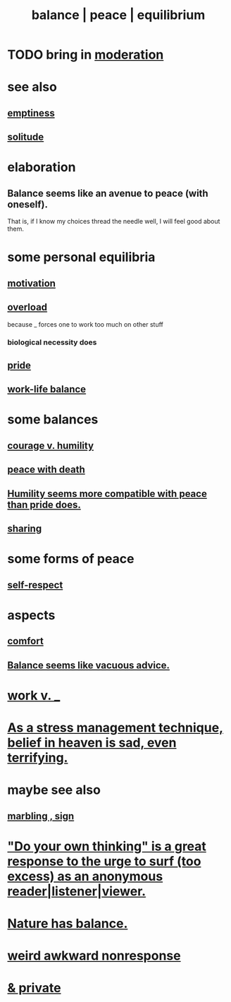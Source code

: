 :PROPERTIES:
:ID:       6e44fba3-c51d-430c-81ac-bd91e8db773b
:ROAM_ALIASES: peace balance equilibrium
:END:
#+title: balance | peace | equilibrium
* TODO bring in [[id:34e03fd6-963b-451c-85c8-b8063518e597][moderation]]
* see also
** [[id:337b7071-a7ce-4451-9f2e-4f57e0ccdc06][emptiness]]
** [[id:1a9a90c1-ddfd-446b-ab69-f7be0db3ca10][solitude]]
* elaboration
** Balance seems like an avenue to peace (with oneself).
   That is, if I know my choices thread the needle well,
   I will feel good about them.
* some personal equilibria
  :PROPERTIES:
  :ID:       8fbf1144-b206-478c-af83-840e1499cd6e
  :END:
** [[id:7b52eb18-91c5-4f83-be4f-40ff8a918541][motivation]]
** [[id:aa364e41-1550-4f82-95ba-6f63368388e8][overload]]
   because _ forces one to work too much on other stuff
*** biological necessity does
** [[id:2208f9f5-43be-49d4-99c0-d803f8c3e44e][pride]]
** [[id:e32322dd-0ae6-4c7c-a619-a32accac8763][work-life balance]]
* some balances
** [[id:e9ac21ef-aa15-4c6a-9157-f0a79f0851a1][courage v. humility]]
** [[id:b236df4e-956c-49f7-b694-da598ccae237][peace with death]]
** [[id:f41e92ae-cf4b-4f4f-a804-f506c7dded03][Humility seems more compatible with peace than pride does.]]
** [[id:0099068b-7ef0-4413-b3aa-18997353baa4][sharing]]
* some forms of peace
** [[id:b288df19-c02e-42fa-a4b6-4cd3c0162e52][self-respect]]
* aspects
** [[id:8b0040c0-243b-43d4-8cc8-e9b3ffb35180][comfort]]
** [[id:2993e63f-bbc3-4c4e-9068-8f175e1a5710][Balance seems like vacuous advice.]]
* [[id:e32322dd-0ae6-4c7c-a619-a32accac8763][work v. _]]
* [[id:68459e09-6698-4e47-a961-067d1828513b][As a stress management technique, belief in heaven is sad, even terrifying.]]
* maybe see also
** [[id:5fb0c3e5-a80d-46be-b5c6-26accde35bb3][marbling , sign]]
* [[id:08dc2cef-0fdd-418c-8bee-4a4594d188a0]["Do your own thinking" is a great response to the urge to surf (too excess) as an anonymous reader|listener|viewer.]]
* [[id:e1d6664c-9b8d-434a-808d-18d06757d217][Nature has balance.]]
* [[id:1948b463-df60-40b6-b6f8-1bc25b648775][weird awkward nonresponse]]
* [[id:911a611d-3b66-4d61-9f1a-6749cb09af71][& private]]
